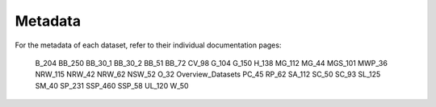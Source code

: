 Metadata
========

For the metadata of each dataset, refer to their individual documentation pages:

__ toctree::
   :maxdepth: 1

   B_204	
   BB_250	
   BB_30_1	
   BB_30_2	
   BB_51	
   BB_72	
   CV_98	
   G_104
   G_150
   H_138	
   MG_112	
   MG_44	
   MGS_101	
   MWP_36	
   NRW_115	
   NRW_42	
   NRW_62	
   NSW_52	
   O_32	
   Overview_Datasets	
   PC_45	
   RP_62	
   SA_112	
   SC_50	
   SC_93	
   SL_125	
   SM_40	
   SP_231	
   SSP_460	
   SSP_58	
   UL_120	
   W_50	

